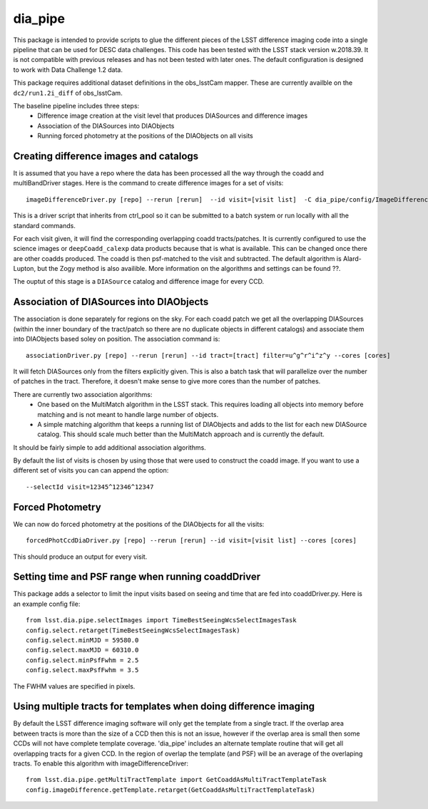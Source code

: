 ########
dia_pipe
########


This package is intended to provide scripts to glue the different pieces of the
LSST difference imaging code into a single pipeline that can be used for DESC
data challenges.  This code has been tested with the LSST stack version w.2018.39.  It
is not compatible with previous releases and has not been tested with later ones.  The
default configuration is designed to work with Data Challenge 1.2 data.

This package requires additional dataset definitions in the obs_lsstCam mapper.  These
are currently availble on the ``dc2/run1.2i_diff`` of obs_lsstCam.

The baseline pipeline includes three steps:
 * Difference image creation at the visit level that produces DIASources and difference images
 * Association of the DIASources into DIAObjects
 * Running forced photometry at the positions of the DIAObjects on all visits


Creating difference images and catalogs
---------------------------------------
It is assumed that you have a repo where the data has been processed all the way through the coadd
and multiBandDriver stages.
Here is the command to create difference images for a set of visits::

    imageDifferenceDriver.py [repo] --rerun [rerun]  --id visit=[visit list]  -C dia_pipe/config/ImageDifferenceDriver.py --cores [cores]

This is a driver script that inherits from ctrl_pool so it can be submitted to a batch system or run
locally with all the standard commands.

For each visit given, it will find the corresponding overlapping coadd tracts/patches.  It is currently
configured to use the science images or ``deepCoadd_calexp`` data products because that is what is available.
This can be changed once there are other coadds produced.  The coadd is then psf-matched to the visit
and subtracted.  The default algorithm is Alard-Lupton, but the Zogy
method is also availible.  More information on the algorithms and settings can be found ??.

The ouptut of this stage is a ``DIASource`` catalog and difference image for every CCD.


Association of DIASources into DIAObjects
-----------------------------------------
The association is done separately for regions on the sky.  For each coadd patch we get all
the overlapping DIASources (within the inner boundary of the tract/patch so there are no duplicate
objects in different catalogs) and associate them into DIAObjects based soley on position.  The association
command is::

    associationDriver.py [repo] --rerun [rerun] --id tract=[tract] filter=u^g^r^i^z^y --cores [cores]

It will fetch DIASources only from the filters explicitly given.  This is also a batch task that will parallelize
over the number of patches in the tract.  Therefore, it doesn't make sense to give more cores than the number
of patches.

There are currently two association algorithms:
 * One based on the MultiMatch algorithm in the LSST stack.  This requires loading all objects into memory before matching and is not meant to handle large number of objects.
 * A simple matching algorithm that keeps a running list of DIAObjects and adds to the list for each new DIASource catalog.  This should scale much better than the MultiMatch approach and is currently the default.

It should be fairly simple to add additional association algorithms.

By default the list of visits is chosen by using those that were used to construct the coadd image.
If you want to use a different set of visits you can can append the option::

    --selectId visit=12345^12346^12347


Forced Photometry
----------------------------------
We can now do forced photometry at the positions of the DIAObjects for all the visits::

    forcedPhotCcdDiaDriver.py [repo] --rerun [rerun] --id visit=[visit list] --cores [cores]

This should produce an output for every visit.


Setting time and PSF range when running coaddDriver
----------------------------------------------------
This package adds a selector to limit the input visits based on seeing and time that are fed into coaddDriver.py.  Here is an example config file::

  from lsst.dia.pipe.selectImages import TimeBestSeeingWcsSelectImagesTask
  config.select.retarget(TimeBestSeeingWcsSelectImagesTask)
  config.select.minMJD = 59580.0
  config.select.maxMJD = 60310.0
  config.select.minPsfFwhm = 2.5
  config.select.maxPsfFwhm = 3.5

The FWHM values are specified in pixels.

Using multiple tracts for templates when doing difference imaging
-------------------------------------------------------------------
By default the LSST difference imaging software will only get the template from a single tract.  If the overlap area between tracts is more than the size of a CCD then this is not an issue, however if the overlap area is small then some CCDs will not have complete template coverage.  'dia_pipe' includes an alternate template routine that will get all overlapping tracts for a given CCD.  In the region of overlap the template (and PSF) will be an average of the overlaping tracts.  To enable this algorithm with imageDifferenceDriver::

    from lsst.dia.pipe.getMultiTractTemplate import GetCoaddAsMultiTractTemplateTask
    config.imageDifference.getTemplate.retarget(GetCoaddAsMultiTractTemplateTask)

